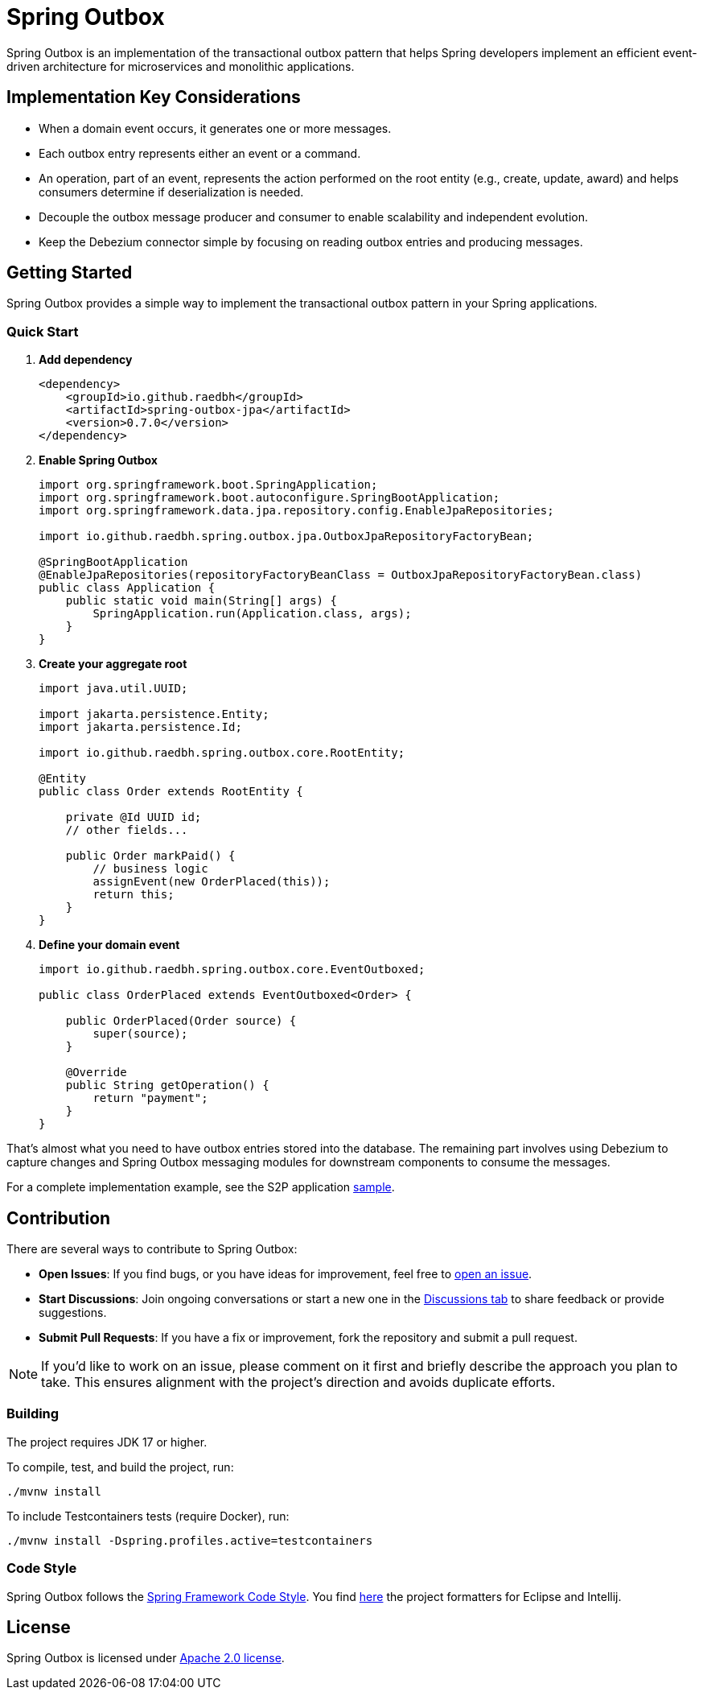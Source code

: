 = Spring Outbox

Spring Outbox is an implementation of the transactional outbox pattern that helps Spring developers implement an efficient event-driven architecture for microservices and monolithic applications.

== Implementation Key Considerations

- When a domain event occurs, it generates one or more messages.
- Each outbox entry represents either an event or a command.
- An operation, part of an event, represents the action performed on the root entity (e.g., create, update, award) and helps consumers determine if deserialization is needed.
- Decouple the outbox message producer and consumer to enable scalability and independent evolution.
- Keep the Debezium connector simple by focusing on reading outbox entries and producing messages.

== Getting Started

Spring Outbox provides a simple way to implement the transactional outbox pattern in your Spring applications.

=== Quick Start

. *Add dependency*
+
[source,xml]
----
<dependency>
    <groupId>io.github.raedbh</groupId>
    <artifactId>spring-outbox-jpa</artifactId>
    <version>0.7.0</version>
</dependency>
----

. *Enable Spring Outbox*
+
[source,java]
----
import org.springframework.boot.SpringApplication;
import org.springframework.boot.autoconfigure.SpringBootApplication;
import org.springframework.data.jpa.repository.config.EnableJpaRepositories;

import io.github.raedbh.spring.outbox.jpa.OutboxJpaRepositoryFactoryBean;

@SpringBootApplication
@EnableJpaRepositories(repositoryFactoryBeanClass = OutboxJpaRepositoryFactoryBean.class)
public class Application {
    public static void main(String[] args) {
        SpringApplication.run(Application.class, args);
    }
}
----

. *Create your aggregate root*
+
[source,java]
----
import java.util.UUID;

import jakarta.persistence.Entity;
import jakarta.persistence.Id;

import io.github.raedbh.spring.outbox.core.RootEntity;

@Entity
public class Order extends RootEntity {
    
    private @Id UUID id;
    // other fields...
    
    public Order markPaid() {
        // business logic
        assignEvent(new OrderPlaced(this));
        return this;
    }
}
----

. *Define your domain event*
+
[source,java]
----
import io.github.raedbh.spring.outbox.core.EventOutboxed;

public class OrderPlaced extends EventOutboxed<Order> {
    
    public OrderPlaced(Order source) {
        super(source);
    }
    
    @Override
    public String getOperation() {
        return "payment";
    }
}
----

That's almost what you need to have outbox entries stored into the database. The remaining part involves using Debezium to capture changes and Spring Outbox messaging modules for downstream components to consume the messages.

For a complete implementation example, see the S2P application link:spring-outbox-sample[sample].

== Contribution

There are several ways to contribute to Spring Outbox:

* *Open Issues*: If you find bugs, or you have ideas for improvement, feel free to https://github.com/raedbh/spring-outbox/issues/new/choose[open an issue].
* *Start Discussions*: Join ongoing conversations or start a new one in the https://github.com/raedbh/spring-outbox/discussions[Discussions tab] to share feedback or provide suggestions.
* *Submit Pull Requests*: If you have a fix or improvement, fork the repository and submit a pull request.

NOTE: If you’d like to work on an issue, please comment on it first and briefly describe the approach you plan to take.
This ensures alignment with the project’s direction and avoids duplicate efforts.

=== Building

The project requires JDK 17 or higher. +

To compile, test, and build the project, run: +

[source,shell]
----
./mvnw install
----

To include Testcontainers tests (require Docker), run: +

[source,shell]
----
./mvnw install -Dspring.profiles.active=testcontainers
----

=== Code Style

Spring Outbox follows the https://github.com/spring-projects/spring-framework/wiki/Code-Style[Spring Framework Code Style]. You find link:etc/ide[here] the project formatters for Eclipse and Intellij.

== License

Spring Outbox is licensed under https://www.apache.org/licenses/LICENSE-2.0[Apache 2.0 license].
